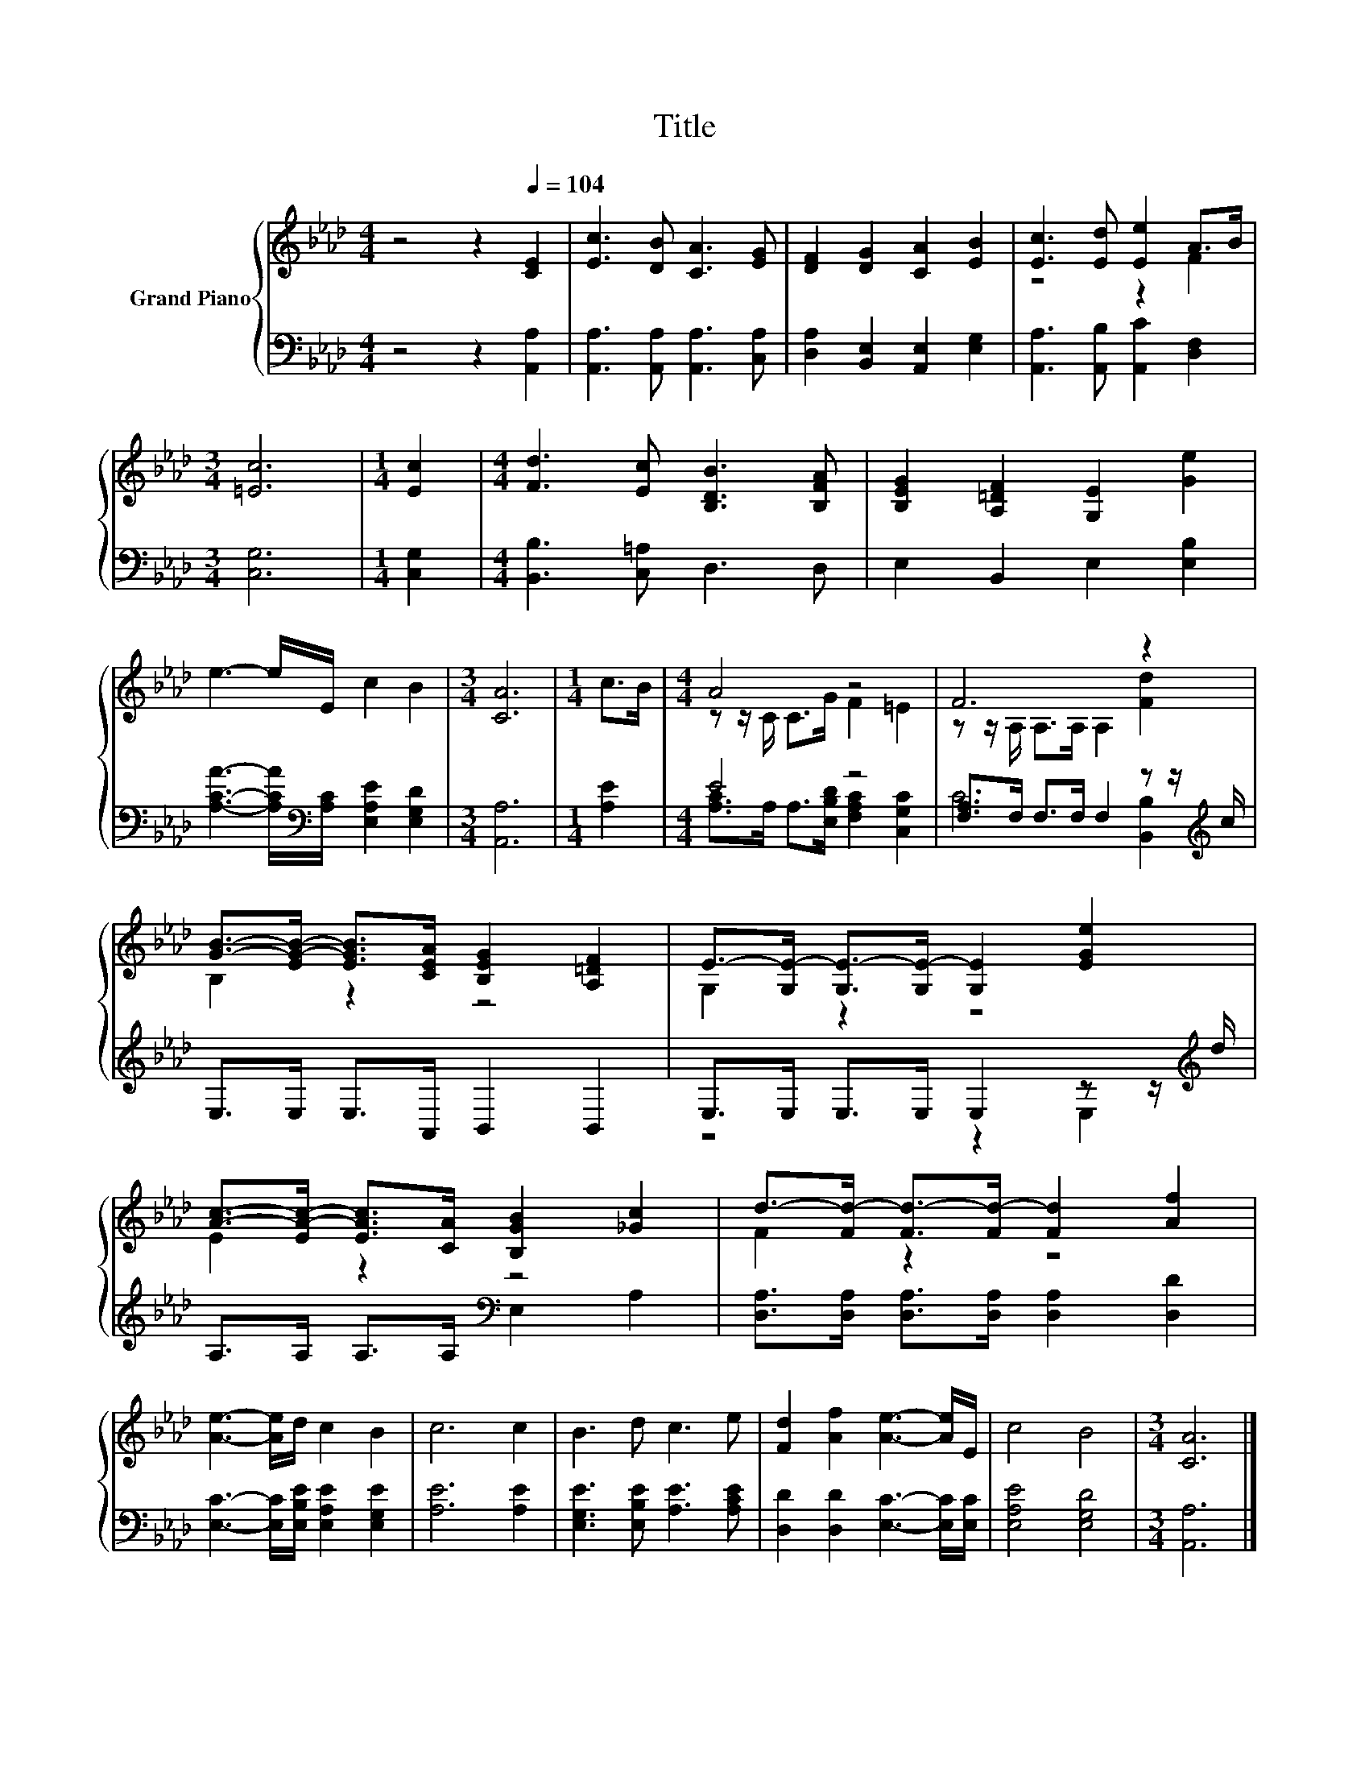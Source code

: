 X:1
T:Title
%%score { ( 1 3 ) | ( 2 4 ) }
L:1/8
M:4/4
K:Ab
V:1 treble nm="Grand Piano"
V:3 treble 
V:2 bass 
V:4 bass 
V:1
 z4 z2[Q:1/4=104] [CE]2 | [Ec]3 [DB] [CA]3 [EG] | [DF]2 [DG]2 [CA]2 [EB]2 | [Ec]3 [Ed] [Ee]2 A>B | %4
[M:3/4] [=Ec]6 |[M:1/4] [Ec]2 |[M:4/4] [Fd]3 [Ec] [B,DB]3 [B,FA] | [B,EG]2 [A,=DF]2 [G,E]2 [Ge]2 | %8
 e3- e/E/ c2 B2 |[M:3/4] [CA]6 |[M:1/4] c>B |[M:4/4] A4 z4 | F6 z2 | %13
 [GB]->[EG-B-] [EGB]>[CEA] [B,EG]2 [A,=DF]2 | E->[G,E-] [G,E-]>[G,E-] [G,E]2 [EGe]2 | %15
 [Ac]->[EA-c-] [EAc]>[CA] [B,GB]2 [_Gc]2 | d->[Fd-] [Fd-]>[Fd-] [Fd]2 [Af]2 | %17
 [Ae]3- [Ae]/d/ c2 B2 | c6 c2 | B3 d c3 e | [Fd]2 [Af]2 [Ae]3- [Ae]/E/ | c4 B4 |[M:3/4] [CA]6 |] %23
V:2
 z4 z2 [A,,A,]2 | [A,,A,]3 [A,,A,] [A,,A,]3 [C,A,] | [D,A,]2 [B,,E,]2 [A,,E,]2 [E,G,]2 | %3
 [A,,A,]3 [A,,B,] [A,,C]2 [D,F,]2 |[M:3/4] [C,G,]6 |[M:1/4] [C,G,]2 | %6
[M:4/4] [B,,B,]3 [C,=A,] D,3 D, | E,2 B,,2 E,2 [E,B,]2 | %8
 [A,CA]3- [A,CA]/[K:bass][A,C]/ [E,A,E]2 [E,G,D]2 |[M:3/4] [A,,A,]6 |[M:1/4] [A,E]2 | %11
[M:4/4] E4 z4 | [F,A,]>F, F,>F, F,2 z z/[K:treble] c/ | E,>E, E,>A,, B,,2 B,,2 | %14
 E,>E, E,>E, E,2 z z/[K:treble] d/ | A,>A, A,>A,[K:bass] E,2 A,2 | %16
 [D,A,]>[D,A,] [D,A,]>[D,A,] [D,A,]2 [D,D]2 | [E,C]3- [E,C]/[E,B,E]/ [E,A,E]2 [E,G,E]2 | %18
 [A,E]6 [A,E]2 | [E,G,E]3 [E,B,E] [A,E]3 [A,CE] | [D,D]2 [D,D]2 [E,C]3- [E,C]/[E,C]/ | %21
 [E,A,E]4 [E,G,D]4 |[M:3/4] [A,,A,]6 |] %23
V:3
 x8 | x8 | x8 | z4 z2 F2 |[M:3/4] x6 |[M:1/4] x2 |[M:4/4] x8 | x8 | x8 |[M:3/4] x6 |[M:1/4] x2 | %11
[M:4/4] z z/ C/ C>G F2 =E2 | z z/ A,/ A,>A, A,2 [Fd]2 | B,2 z2 z4 | G,2 z2 z4 | E2 z2 z4 | %16
 F2 z2 z4 | x8 | x8 | x8 | x8 | x8 |[M:3/4] x6 |] %23
V:4
 x8 | x8 | x8 | x8 |[M:3/4] x6 |[M:1/4] x2 |[M:4/4] x8 | x8 | x7/2[K:bass] x9/2 |[M:3/4] x6 | %10
[M:1/4] x2 |[M:4/4] [A,C]>A, A,>[E,B,D] [F,A,C]2 [C,G,C]2 | C6 [B,,B,]2[K:treble] | x8 | %14
 z4 z2 E,2[K:treble] | x4[K:bass] x4 | x8 | x8 | x8 | x8 | x8 | x8 |[M:3/4] x6 |] %23

